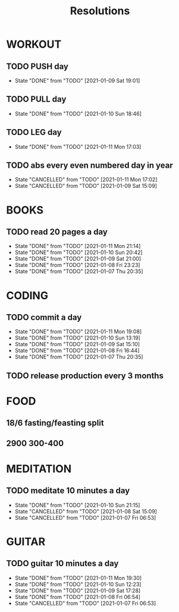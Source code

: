#+TITLE: Resolutions

* WORKOUT
** TODO PUSH day
   SCHEDULED: <2021-01-13 Wed ++4d>
:PROPERTIES:
:LAST_REPEAT: [2021-01-09 Sat 19:01]
:END:
- State "DONE"       from "TODO"       [2021-01-09 Sat 19:01]
** TODO PULL day
   SCHEDULED: <2021-01-14 Thu ++4d>
   :PROPERTIES:
   :LAST_REPEAT: [2021-01-10 Sun 18:46]
   :END:
   - State "DONE"       from "TODO"       [2021-01-10 Sun 18:46]
** TODO LEG day
   SCHEDULED: <2021-01-15 Fri ++4d>
:PROPERTIES:
:LAST_REPEAT: [2021-01-11 Mon 17:03]
:END:
- State "DONE"       from "TODO"       [2021-01-11 Mon 17:03]
** TODO abs every even numbered day in year
   SCHEDULED: <2021-01-12 Tue ++2d>
   :PROPERTIES:
   :LAST_REPEAT: [2021-01-11 Mon 17:02]
   :END:
   - State "CANCELLED"  from "TODO"       [2021-01-11 Mon 17:02]
   - State "CANCELLED"  from "TODO"       [2021-01-09 Sat 15:09]
* BOOKS
** TODO read 20 pages a day
   SCHEDULED: <2021-01-12 Tue ++1d>
   :PROPERTIES:
   :LAST_REPEAT: [2021-01-11 Mon 21:14]
   :END:
   - State "DONE"       from "TODO"       [2021-01-11 Mon 21:14]
   - State "DONE"       from "TODO"       [2021-01-10 Sun 20:42]
   - State "DONE"       from "TODO"       [2021-01-09 Sat 21:00]
   - State "DONE"       from "TODO"       [2021-01-08 Fri 23:23]
   - State "DONE"       from "TODO"       [2021-01-07 Thu 20:35]
* CODING
** TODO commit a day
   SCHEDULED: <2021-01-12 Tue ++1d>
   :PROPERTIES:
   :LAST_REPEAT: [2021-01-11 Mon 19:08]
   :END:
   - State "DONE"       from "TODO"       [2021-01-11 Mon 19:08]
   - State "DONE"       from "TODO"       [2021-01-10 Sun 13:19]
   - State "DONE"       from "TODO"       [2021-01-09 Sat 15:10]
   - State "DONE"       from "TODO"       [2021-01-08 Fri 16:44]
   - State "DONE"       from "TODO"       [2021-01-07 Thu 20:35]
** TODO release production every 3 months
   SCHEDULED: <2021-04-01 Thu ++3m>
* FOOD
** 18/6 fasting/feasting split
** 2900  300-400
* MEDITATION
** TODO meditate 10 minutes a day
   SCHEDULED: <2021-01-11 Mon ++1d>
:PROPERTIES:
:LAST_REPEAT: [2021-01-10 Sun 21:15]
:END:
- State "DONE"       from "TODO"       [2021-01-10 Sun 21:15]
- State "CANCELLED"  from "TODO"       [2021-01-08 Sat 15:09]
- State "CANCELLED"  from "TODO"       [2021-01-07 Fri 06:53]
* GUITAR
** TODO guitar 10 minutes a day
   SCHEDULED: <2021-01-12 Tue ++1d>
   :PROPERTIES:
   :LAST_REPEAT: [2021-01-11 Mon 19:30]
   :END:
   - State "DONE"       from "TODO"       [2021-01-11 Mon 19:30]
   - State "DONE"       from "TODO"       [2021-01-10 Sun 12:23]
   - State "DONE"       from "TODO"       [2021-01-09 Sat 17:28]
   - State "DONE"       from "TODO"       [2021-01-08 Fri 06:54]
   - State "CANCELLED"  from "TODO"       [2021-01-07 Fri 06:53]

